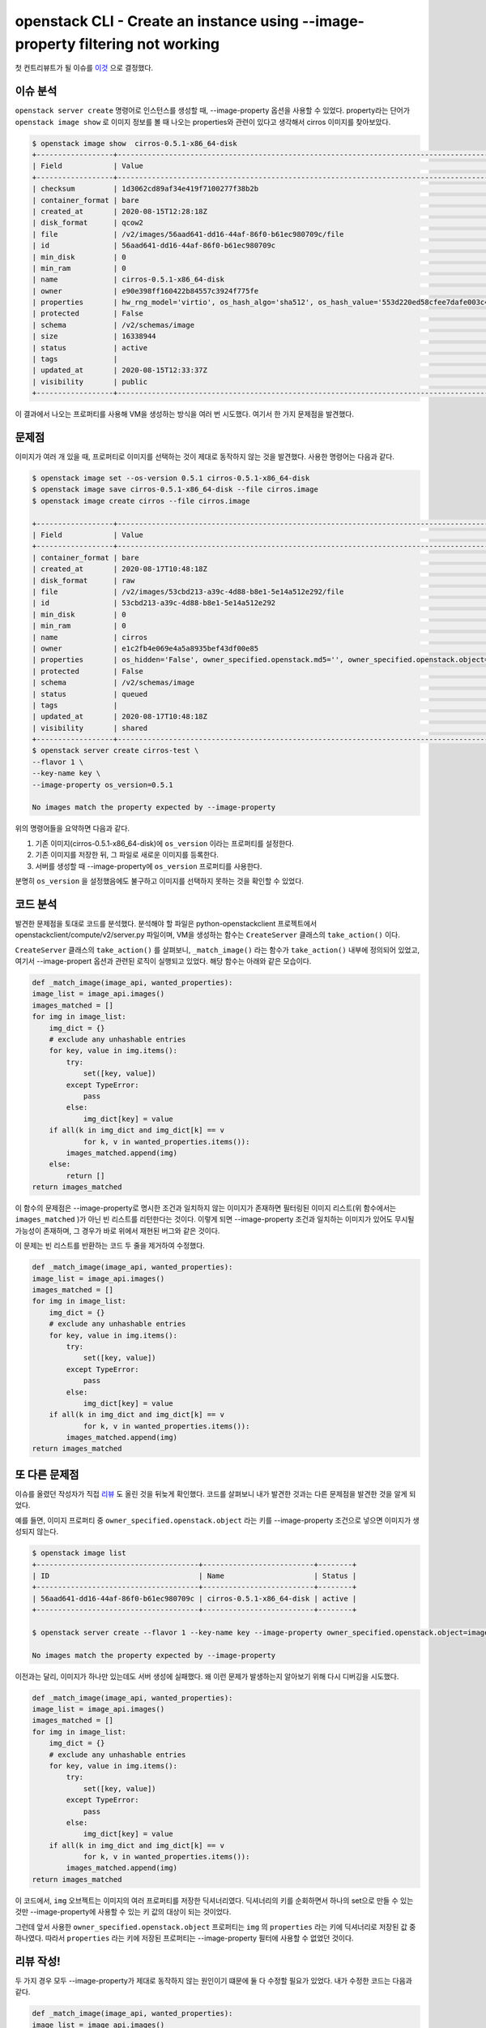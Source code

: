 ================================================================================================
openstack CLI - Create an instance using --image-property filtering not working
================================================================================================

첫 컨트리뷰트가 될 이슈를 `이것 <https://storyboard.openstack.org/#!/story/2007860>`_ 으로 결정했다.

-----------
이슈 분석
-----------

``openstack server create`` 명령어로 인스턴스를 생성할 때, --image-property 옵션을 사용할 수 있었다.
property라는 단어가 ``openstack image show`` 로 이미지 정보를 볼 때 나오는 properties와 관련이 있다고 생각해서 cirros 이미지를 찾아보았다.

.. code-block:: shell

    $ openstack image show  cirros-0.5.1-x86_64-disk
    +------------------+----------------------------------------------------------------------------------------------------------------------------------------------------------------------------------------------------------------------------------------------------------------------------------------------------------------------------------------------------------------------------------+
    | Field            | Value                                                                                                                                                                                                                                                                                                                                                                            |
    +------------------+----------------------------------------------------------------------------------------------------------------------------------------------------------------------------------------------------------------------------------------------------------------------------------------------------------------------------------------------------------------------------------+
    | checksum         | 1d3062cd89af34e419f7100277f38b2b                                                                                                                                                                                                                                                                                                                                                 |
    | container_format | bare                                                                                                                                                                                                                                                                                                                                                                             |
    | created_at       | 2020-08-15T12:28:18Z                                                                                                                                                                                                                                                                                                                                                             |
    | disk_format      | qcow2                                                                                                                                                                                                                                                                                                                                                                            |
    | file             | /v2/images/56aad641-dd16-44af-86f0-b61ec980709c/file                                                                                                                                                                                                                                                                                                                             |
    | id               | 56aad641-dd16-44af-86f0-b61ec980709c                                                                                                                                                                                                                                                                                                                                             |
    | min_disk         | 0                                                                                                                                                                                                                                                                                                                                                                                |
    | min_ram          | 0                                                                                                                                                                                                                                                                                                                                                                                |
    | name             | cirros-0.5.1-x86_64-disk                                                                                                                                                                                                                                                                                                                                                         |
    | owner            | e90e398ff160422b84557c3924f775fe                                                                                                                                                                                                                                                                                                                                                 |
    | properties       | hw_rng_model='virtio', os_hash_algo='sha512', os_hash_value='553d220ed58cfee7dafe003c446a9f197ab5edf8ffc09396c74187cf83873c877e7ae041cb80f3b91489acf687183adcd689b53b38e3ddd22e627e7f98a09c46', os_hidden='False', os_version='0.5.1', owner_specified.openstack.md5='', owner_specified.openstack.object='images/cirros-0.5.1-x86_64-disk', owner_specified.openstack.sha256='' |
    | protected        | False                                                                                                                                                                                                                                                                                                                                                                            |
    | schema           | /v2/schemas/image                                                                                                                                                                                                                                                                                                                                                                |
    | size             | 16338944                                                                                                                                                                                                                                                                                                                                                                         |
    | status           | active                                                                                                                                                                                                                                                                                                                                                                           |
    | tags             |                                                                                                                                                                                                                                                                                                                                                                                  |
    | updated_at       | 2020-08-15T12:33:37Z                                                                                                                                                                                                                                                                                                                                                             |
    | visibility       | public                                                                                                                                                                                                                                                                                                                                                                           |
    +------------------+----------------------------------------------------------------------------------------------------------------------------------------------------------------------------------------------------------------------------------------------------------------------------------------------------------------------------------------------------------------------------------+

이 결과에서 나오는 프로퍼티를 사용해 VM을 생성하는 방식을 여러 번 시도했다. 여기서 한 가지 문제점을 발견했다.

--------
문제점
--------

이미지가 여러 개 있을 때, 프로퍼티로 이미지를 선택하는 것이 제대로 동작하지 않는 것을 발견했다. 사용한 명령어는 다음과 같다.

.. code-block:: shell

    $ openstack image set --os-version 0.5.1 cirros-0.5.1-x86_64-disk
    $ openstack image save cirros-0.5.1-x86_64-disk --file cirros.image
    $ openstack image create cirros --file cirros.image

    +------------------+--------------------------------------------------------------------------------------------------------------------------------------------+
    | Field            | Value                                                                                                                                      |
    +------------------+--------------------------------------------------------------------------------------------------------------------------------------------+
    | container_format | bare                                                                                                                                       |
    | created_at       | 2020-08-17T10:48:18Z                                                                                                                       |
    | disk_format      | raw                                                                                                                                        |
    | file             | /v2/images/53cbd213-a39c-4d88-b8e1-5e14a512e292/file                                                                                       |
    | id               | 53cbd213-a39c-4d88-b8e1-5e14a512e292                                                                                                       |
    | min_disk         | 0                                                                                                                                          |
    | min_ram          | 0                                                                                                                                          |
    | name             | cirros                                                                                                                                     |
    | owner            | e1c2fb4e069e4a5a8935bef43df00e85                                                                                                           |
    | properties       | os_hidden='False', owner_specified.openstack.md5='', owner_specified.openstack.object='images/cirros', owner_specified.openstack.sha256='' |
    | protected        | False                                                                                                                                      |
    | schema           | /v2/schemas/image                                                                                                                          |
    | status           | queued                                                                                                                                     |
    | tags             |                                                                                                                                            |
    | updated_at       | 2020-08-17T10:48:18Z                                                                                                                       |
    | visibility       | shared                                                                                                                                     |
    +------------------+--------------------------------------------------------------------------------------------------------------------------------------------+
    $ openstack server create cirros-test \
    --flavor 1 \
    --key-name key \
    --image-property os_version=0.5.1

    No images match the property expected by --image-property
    
위의 명령어들을 요약하면 다음과 같다.

1. 기존 이미지(cirros-0.5.1-x86_64-disk)에 ``os_version`` 이라는 프로퍼티를 설정한다.
2. 기존 이미지를 저장한 뒤, 그 파일로 새로운 이미지를 등록한다.
3. 서버를 생성할 때 --image-property에 ``os_version`` 프로퍼티를 사용한다.

분명히 ``os_version`` 을 설정했음에도 불구하고 이미지를 선택하지 못하는 것을 확인할 수 있었다.

-----------
코드 분석
-----------

발견한 문제점을 토대로 코드를 분석했다. 분석해야 할 파일은  python-openstackclient 프로젝트에서 openstackclient/compute/v2/server.py 파일이며, VM을 생성하는 함수는 ``CreateServer`` 클래스의 ``take_action()`` 이다. 

``CreateServer`` 클래스의 ``take_action()`` 를 살펴보니, ``_match_image()`` 라는 함수가 ``take_action()`` 내부에 정의되어 있었고, 여기서 --image-propert 옵션과 관련된 로직이 실행되고 있었다. 해당 함수는 아래와 같은 모습이다.

.. code-block:: python3

    def _match_image(image_api, wanted_properties):
    image_list = image_api.images()
    images_matched = []
    for img in image_list:
        img_dict = {}
        # exclude any unhashable entries
        for key, value in img.items():
            try:
                set([key, value])
            except TypeError:
                pass
            else:
                img_dict[key] = value
        if all(k in img_dict and img_dict[k] == v
                for k, v in wanted_properties.items()):
            images_matched.append(img)
        else:
            return []
    return images_matched

이 함수의 문제점은 --image-property로 명시한 조건과 일치하지 않는 이미지가 존재하면 필터링된 이미지 리스트(위 함수에서는 ``images_matched`` )가 아닌 빈 리스트를 리턴한다는 것이다. 이렇게 되면 --image-property 조건과 일치하는 이미지가 있어도 무시될 가능성이 존재하며, 그 경우가 바로 위에서 재현된 버그와 같은 것이다. 

이 문제는 빈 리스트를 반환하는 코드 두 줄을 제거하여 수정했다.

.. code-block:: python3

    def _match_image(image_api, wanted_properties):
    image_list = image_api.images()
    images_matched = []
    for img in image_list:
        img_dict = {}
        # exclude any unhashable entries
        for key, value in img.items():
            try:
                set([key, value])
            except TypeError:
                pass
            else:
                img_dict[key] = value
        if all(k in img_dict and img_dict[k] == v
                for k, v in wanted_properties.items()):
            images_matched.append(img)
    return images_matched

---------------
또 다른 문제점
---------------

이슈를 올렸던 작성자가 직접 `리뷰 <https://review.opendev.org/#/c/740455/3>`_ 도 올린 것을 뒤늦게 확인했다. 
코드를 살펴보니 내가 발견한 것과는 다른 문제점을 발견한 것을 알게 되었다.

예를 들면, 이미지 프로퍼티 중 ``owner_specified.openstack.object`` 라는 키를 --image-property 조건으로 넣으면 이미지가 생성되지 않는다.

.. code-block:: shell

    $ openstack image list
    +--------------------------------------+--------------------------+--------+
    | ID                                   | Name                     | Status |
    +--------------------------------------+--------------------------+--------+
    | 56aad641-dd16-44af-86f0-b61ec980709c | cirros-0.5.1-x86_64-disk | active |
    +--------------------------------------+--------------------------+--------+

    $ openstack server create --flavor 1 --key-name key --image-property owner_specified.openstack.object=images/cirros-0.5.1-x86_64-disk --network private cirros-test

    No images match the property expected by --image-property

이전과는 달리, 이미지가 하나만 있는데도 서버 생성에 실패했다. 왜 이런 문제가 발생하는지 알아보기 위해 다시 디버깅을 시도했다.

.. code-block:: python3

    def _match_image(image_api, wanted_properties):
    image_list = image_api.images()
    images_matched = []
    for img in image_list:
        img_dict = {}
        # exclude any unhashable entries
        for key, value in img.items():
            try:
                set([key, value])
            except TypeError:
                pass
            else:
                img_dict[key] = value
        if all(k in img_dict and img_dict[k] == v
                for k, v in wanted_properties.items()):
            images_matched.append(img)
    return images_matched

이 코드에서, ``img`` 오브젝트는 이미지의 여러 프로퍼티를 저장한 딕셔너리였다. 딕셔너리의 키를 순회하면서 하나의 set으로 만들 수 있는 것만 --image-property에 사용할 수 있는 키 값의 대상이 되는 것이었다. 

그런데 앞서 사용한 ``owner_specified.openstack.object`` 프로퍼티는 ``img`` 의 ``properties`` 라는 키에 딕셔너리로 저장된 값 중 하나였다. 따라서 ``properties`` 라는 키에 저장된 프로퍼티는 --image-property 필터에 사용할 수 없었던 것이다.

------------
리뷰 작성!
------------

두 가지 경우 모두 --image-property가 제대로 동작하지 않는 원인이기 떄문에 둘 다 수정할 필요가 있었다.
내가 수정한 코드는 다음과 같다.

.. code-block:: python3

    def _match_image(image_api, wanted_properties):
    image_list = image_api.images()
    images_matched = []
    for img in image_list:
        img_dict = {}
        # exclude any unhashable entries
        img_dict_items = list(img.items())
        if img.properties:
            img_dict_items.extend(list(img.properties.items()))
        for key, value in img_dict_items:
            try:
                set([key, value])
            except TypeError:
                pass
            else:
                img_dict[key] = value
        if all(k in img_dict and img_dict[k] == v
                for k, v in wanted_properties.items()):
            images_matched.append(img)
    return images_matched

그리고 이 두 가지 문제점을 포함한 테스트 케이스 하나를 작성한 다음, gerrit에 리뷰를 작성했다.

- `리뷰 링크 <https://review.opendev.org/#/c/746405/1/openstackclient/compute/v2/server.py>`_

-------------------------
다른 컨트리뷰터와 논의
-------------------------

사실 내가 올린 리뷰보다 `먼저 생성된 리뷰 <https://review.opendev.org/#/c/740455/>`_ 가 있었다. 멘토님이 내 리뷰를 보시고 다른 리뷰와 차이점을 언급해 주셨고, 이슈 오너가 이에 반응했다.

이슈 오너는 내 리뷰가 어떤 내용인지 잘 모르는 것 같아 코멘트를 달아 주었다. 먼저 올라간 리뷰는 코드 상 properties 키의 내용을 참조하지 않는다는 문제를 해결했다면, 내 리뷰는 이미지가 여러 개 있을 때 발생하는 문제에 관한 패치였다.

물론 내 코드에도 properties 문제를 해결하는 코드가 있지만, 먼저 올라간 리뷰가 이것을 더 잘 처리한 것 같았다. 코멘트에 네 것이 더 낫다는 말과 함께, 두 리뷰가 같이 머지되어야 스토리를 닫을 수 있다고 적었다.

그는 내가 한 말을 이해하고, 이슈를 메일링 리스트와 IRC에 올려서 같이 머지하자고 말해주었다.

-------------------------------------
Mailing List에 코드 리뷰 요청
-------------------------------------

리뷰를 처음 올린 8월 16일로부터 거의 20일 가까이 코드 리뷰를 받지 못하고 있었다.

Mailing List에 코드 리뷰를 부탁하는 메일을 작성하고, 그래도 답이 없다면 IRC에서 직접 논의를 이어 갈 예정이다.

.. code-block:: text

    Myeong Chul Chae <rncchae@gmail.com>
    오후 8:30 (5분 전)
    openstack-discuss@lists.openstack.org에게

    Hi. 

    I researched the story 'openstack CLI - Create an instance using 
    --image-property filtering not working' and modified the code to 
    solve it.

    This is the issue that I opened. - Link

    And the hyperlink of the story is here.

    In addition, there is a review posted before my review of the same 
    story, so conflict resolution is necessary.

    Please check the commit message and history of the two reviews 
    and continue the discussion.

